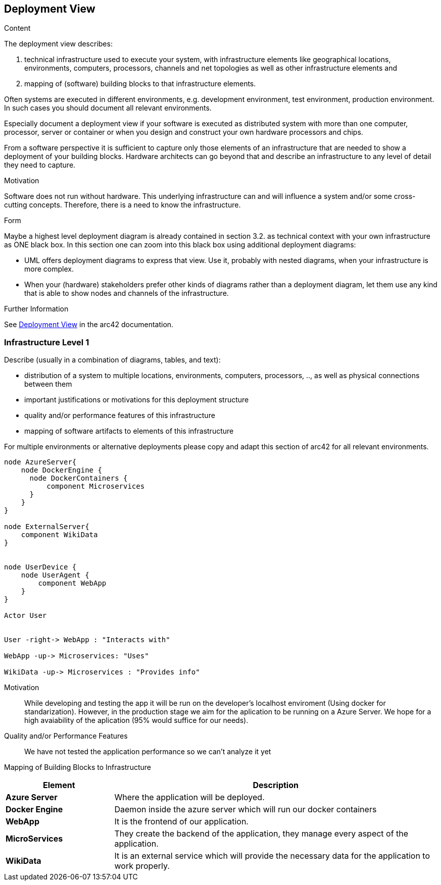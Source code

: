 ifndef::imagesdir[:imagesdir: ../images]

[[section-deployment-view]]


== Deployment View

[role="arc42help"]
****
.Content
The deployment view describes:

 1. technical infrastructure used to execute your system, with infrastructure elements like geographical locations, environments, computers, processors, channels and net topologies as well as other infrastructure elements and

2. mapping of (software) building blocks to that infrastructure elements.

Often systems are executed in different environments, e.g. development environment, test environment, production environment. In such cases you should document all relevant environments.

Especially document a deployment view if your software is executed as distributed system with more than one computer, processor, server or container or when you design and construct your own hardware processors and chips.

From a software perspective it is sufficient to capture only those elements of an infrastructure that are needed to show a deployment of your building blocks. Hardware architects can go beyond that and describe an infrastructure to any level of detail they need to capture.

.Motivation
Software does not run without hardware.
This underlying infrastructure can and will influence a system and/or some
cross-cutting concepts. Therefore, there is a need to know the infrastructure.

.Form

Maybe a highest level deployment diagram is already contained in section 3.2. as
technical context with your own infrastructure as ONE black box. In this section one can
zoom into this black box using additional deployment diagrams:

* UML offers deployment diagrams to express that view. Use it, probably with nested diagrams,
when your infrastructure is more complex.
* When your (hardware) stakeholders prefer other kinds of diagrams rather than a deployment diagram, let them use any kind that is able to show nodes and channels of the infrastructure.


.Further Information

See https://docs.arc42.org/section-7/[Deployment View] in the arc42 documentation.

****

=== Infrastructure Level 1

[role="arc42help"]
****
Describe (usually in a combination of diagrams, tables, and text):

* distribution of a system to multiple locations, environments, computers, processors, .., as well as physical connections between them
* important justifications or motivations for this deployment structure
* quality and/or performance features of this infrastructure
* mapping of software artifacts to elements of this infrastructure

For multiple environments or alternative deployments please copy and adapt this section of arc42 for all relevant environments.
****

[plantuml, "infrastructure-level1", png]
----
node AzureServer{
    node DockerEngine {
      node DockerContainers {
          component Microservices
      }
    }
}

node ExternalServer{
    component WikiData
}


node UserDevice {
    node UserAgent {
        component WebApp
    }
}

Actor User


User -right-> WebApp : "Interacts with"

WebApp -up-> Microservices: "Uses"

WikiData -up-> Microservices : "Provides info"
----

Motivation::

While developing and testing the app it will be run on the developer's localhost enviroment (Using docker for standarization). However, in the production stage we aim for the aplication to be running on a Azure Server. We hope for a high avaiability of the aplication (95% would suffice for our needs).

Quality and/or Performance Features::

We have not tested the application performance so we can't analyze it yet

Mapping of Building Blocks to Infrastructure::

[options="header",cols="1,3"]
|===
| Element | Description
 
| *Azure Server*
| Where the application will be deployed.

| *Docker Engine*
| Daemon inside the azure server which will run our docker containers

| *WebApp*
| It is the frontend of our application. 
 
| *MicroServices*
| They create the backend of the application, they manage every aspect of the application.

| *WikiData*
| It is an external service which will provide the necessary data for the application to work properly.
|===
